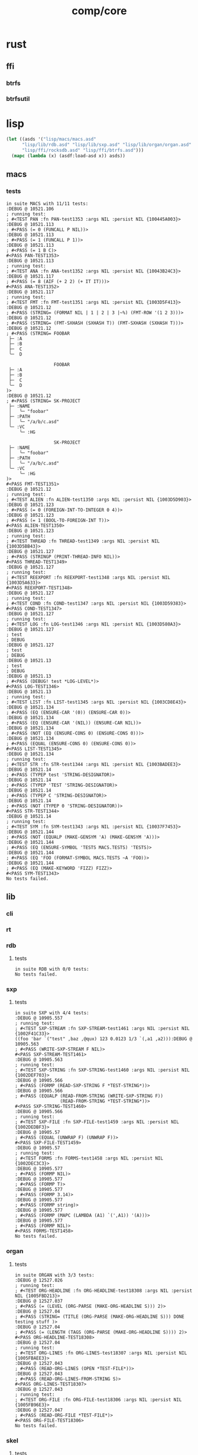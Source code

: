 #+TITLE: comp/core
* rust
** ffi
*** btrfs
*** btrfsutil
* lisp
#+begin_src lisp :results silent
  (let ((asds '("lisp/macs/macs.asd" 
		"lisp/lib/rdb.asd" "lisp/lib/sxp.asd" "lisp/lib/organ/organ.asd" "lisp/lib/skel/skel.asd"
		"lisp/ffi/rocksdb.asd" "lisp/ffi/btrfs.asd")))
    (mapc (lambda (x) (asdf:load-asd x)) asds))
#+end_src
** macs
*** tests
#+begin_src lisp :package rdb.tests :results output replace :exports results
  (asdf:load-system :cli)
  (asdf:load-system :macs/tests)
  (in-package :macs.tests)
  (load "lisp/macs/tests.lisp")
  (setq *log-level* :debug)
  (rt:do-tests :macs)
#+end_src
#+RESULTS:
#+begin_example
in suite MACS with 11/11 tests:
:DEBUG @ 10521.106  
; running test: 
; #<TEST PAN :fn PAN-test1353 :args NIL :persist NIL {100445A003}>
:DEBUG @ 10521.113  
; #<PASS (= 0 (FUNCALL P NIL))>
:DEBUG @ 10521.113  
; #<PASS (= 1 (FUNCALL P 1))>
:DEBUG @ 10521.113  
; #<PASS (= 1 B C)>
#<PASS PAN-TEST1353> 
:DEBUG @ 10521.113  
; running test: 
; #<TEST ANA :fn ANA-test1352 :args NIL :persist NIL {10043B24C3}>
:DEBUG @ 10521.117  
; #<PASS (= 8 (AIF (+ 2 2) (+ IT IT)))>
#<PASS ANA-TEST1352> 
:DEBUG @ 10521.117  
; running test: 
; #<TEST FMT :fn FMT-test1351 :args NIL :persist NIL {1003D5F413}>
:DEBUG @ 10521.12  
; #<PASS (STRING= (FORMAT NIL | 1 | 2 | 3 |~%) (FMT-ROW '(1 2 3)))>
:DEBUG @ 10521.12  
; #<PASS (STRING= (FMT-SXHASH (SXHASH T)) (FMT-SXHASH (SXHASH T)))>
:DEBUG @ 10521.12  
; #<PASS (STRING= FOOBAR
 ├─ :A
 ├─ :B
 ├─  C
 ╰─  D

                  FOOBAR
 ├─ :A
 ├─ :B
 ├─  C
 ╰─  D
)>
:DEBUG @ 10521.12  
; #<PASS (STRING= SK-PROJECT
 ├─ :NAME
 │   ╰─ "foobar"
 ├─ :PATH
 │   ╰─ "/a/b/c.asd"
 ╰─ :VC
     ╰─ :HG

                  SK-PROJECT
 ├─ :NAME
 │   ╰─ "foobar"
 ├─ :PATH
 │   ╰─ "/a/b/c.asd"
 ╰─ :VC
     ╰─ :HG
)>
#<PASS FMT-TEST1351> 
:DEBUG @ 10521.12  
; running test: 
; #<TEST ALIEN :fn ALIEN-test1350 :args NIL :persist NIL {1003D5D903}>
:DEBUG @ 10521.123  
; #<PASS (= 0 (FOREIGN-INT-TO-INTEGER 0 4))>
:DEBUG @ 10521.123  
; #<PASS (= 1 (BOOL-TO-FOREIGN-INT T))>
#<PASS ALIEN-TEST1350> 
:DEBUG @ 10521.123  
; running test: 
; #<TEST THREAD :fn THREAD-test1349 :args NIL :persist NIL {1003D5BB43}>
:DEBUG @ 10521.127  
; #<PASS (STRINGP (PRINT-THREAD-INFO NIL))>
#<PASS THREAD-TEST1349> 
:DEBUG @ 10521.127  
; running test: 
; #<TEST REEXPORT :fn REEXPORT-test1348 :args NIL :persist NIL {1003D5A633}>
#<PASS REEXPORT-TEST1348> 
:DEBUG @ 10521.127  
; running test: 
; #<TEST COND :fn COND-test1347 :args NIL :persist NIL {1003D59383}>
#<PASS COND-TEST1347> 
:DEBUG @ 10521.127  
; running test: 
; #<TEST LOG :fn LOG-test1346 :args NIL :persist NIL {1003D580A3}>
:DEBUG @ 10521.127  
; test
; DEBUG
:DEBUG @ 10521.127  
; test
; DEBUG
:DEBUG @ 10521.13  
; test
; DEBUG
:DEBUG @ 10521.13  
; #<PASS (DEBUG! test *LOG-LEVEL*)>
#<PASS LOG-TEST1346> 
:DEBUG @ 10521.13  
; running test: 
; #<TEST LIST :fn LIST-test1345 :args NIL :persist NIL {1003CD8E43}>
:DEBUG @ 10521.134  
; #<PASS (EQ (ENSURE-CAR '(0)) (ENSURE-CAR 0))>
:DEBUG @ 10521.134  
; #<PASS (EQ (ENSURE-CAR '(NIL)) (ENSURE-CAR NIL))>
:DEBUG @ 10521.134  
; #<PASS (NOT (EQ (ENSURE-CONS 0) (ENSURE-CONS 0)))>
:DEBUG @ 10521.134  
; #<PASS (EQUAL (ENSURE-CONS 0) (ENSURE-CONS 0))>
#<PASS LIST-TEST1345> 
:DEBUG @ 10521.134  
; running test: 
; #<TEST STR :fn STR-test1344 :args NIL :persist NIL {1003BADEE3}>
:DEBUG @ 10521.14  
; #<PASS (TYPEP test 'STRING-DESIGNATOR)>
:DEBUG @ 10521.14  
; #<PASS (TYPEP 'TEST 'STRING-DESIGNATOR)>
:DEBUG @ 10521.14  
; #<PASS (TYPEP C 'STRING-DESIGNATOR)>
:DEBUG @ 10521.14  
; #<PASS (NOT (TYPEP 0 'STRING-DESIGNATOR))>
#<PASS STR-TEST1344> 
:DEBUG @ 10521.14  
; running test: 
; #<TEST SYM :fn SYM-test1343 :args NIL :persist NIL {10037F7453}>
:DEBUG @ 10521.144  
; #<PASS (NOT (EQUALP (MAKE-GENSYM 'A) (MAKE-GENSYM 'A)))>
:DEBUG @ 10521.144  
; #<PASS (EQ (ENSURE-SYMBOL 'TESTS MACS.TESTS) 'TESTS)>
:DEBUG @ 10521.144  
; #<PASS (EQ 'FOO (FORMAT-SYMBOL MACS.TESTS ~A 'FOO))>
:DEBUG @ 10521.144  
; #<PASS (EQ (MAKE-KEYWORD 'FIZZ) FIZZ)>
#<PASS SYM-TEST1343> 
No tests failed.
#+end_example
** lib
*** cli
#+begin_src lisp :package rdb.tests :results output replace :exports results
  (asdf:load-system :cli)
  (asdf:load-system :cli/tests)
  (in-package :cli.tests)
  (load "lisp/lib/cli/tests.lisp")
  (setq *log-level* :debug)
  (rt:do-tests :cli)
#+end_src
*** rt
#+begin_src lisp :package rt.tests :results output replace :exports results
  (asdf:load-system :rt/tests)
  (in-package :rt.tests)
  (load "lisp/lib/cli/tests.lisp")
  (setq *log-level* :debug)
  (do-tests :rt)
#+end_src
*** rdb
**** tests
#+begin_src lisp :package rdb.tests :results output replace :exports results
  (asdf:load-system :rdb/tests)
  (in-package :rdb.tests)
  (load "lisp/lib/rdb/tests.lisp")
  (setq *log-level* :debug)
  (do-tests :rdb)
#+end_src
#+RESULTS:
: in suite RDB with 0/0 tests:
: No tests failed.
*** sxp
**** tests
#+begin_src lisp :package sxp.tests :results output replace :exports results
  (asdf:load-system :sxp/tests)
  (load "lisp/lib/sxp/tests.lisp")
  (in-package :sxp.tests)
  (let ((*default-pathname-defaults* #.#P"./lisp/lib/sxp/")
	(log:*log-level* :debug))
    (do-tests :sxp))
#+end_src
#+RESULTS:
#+begin_example
in suite SXP with 4/4 tests:
:DEBUG @ 10905.557  
; running test: 
; #<TEST SXP-STREAM :fn SXP-STREAM-test1461 :args NIL :persist NIL {1002F41C33}>
((foo 'bar `("test" ,baz ,@qux) 123 0.0123 1/3 `(,a1 ,a2))):DEBUG @ 10905.563  
; #<PASS (WRITE-SXP-STREAM F NIL)>
#<PASS SXP-STREAM-TEST1461> 
:DEBUG @ 10905.563  
; running test: 
; #<TEST SXP-STRING :fn SXP-STRING-test1460 :args NIL :persist NIL {1002DEF703}>
:DEBUG @ 10905.566  
; #<PASS (FORMP (READ-SXP-STRING F *TEST-STRING*))>
:DEBUG @ 10905.566  
; #<PASS (EQUALP (READ-FROM-STRING (WRITE-SXP-STRING F))
                 (READ-FROM-STRING *TEST-STRING*))>
#<PASS SXP-STRING-TEST1460> 
:DEBUG @ 10905.566  
; running test: 
; #<TEST SXP-FILE :fn SXP-FILE-test1459 :args NIL :persist NIL {1002DEDBF3}>
:DEBUG @ 10905.57  
; #<PASS (EQUAL (UNWRAP F) (UNWRAP F))>
#<PASS SXP-FILE-TEST1459> 
:DEBUG @ 10905.57  
; running test: 
; #<TEST FORMS :fn FORMS-test1458 :args NIL :persist NIL {1002DEC3C3}>
:DEBUG @ 10905.577  
; #<PASS (FORMP NIL)>
:DEBUG @ 10905.577  
; #<PASS (FORMP T)>
:DEBUG @ 10905.577  
; #<PASS (FORMP 3.14)>
:DEBUG @ 10905.577  
; #<PASS (FORMP string)>
:DEBUG @ 10905.577  
; #<PASS (FORMP (MAPC (LAMBDA (A1) `(',A1)) '(A)))>
:DEBUG @ 10905.577  
; #<PASS (FORMP NIL)>
#<PASS FORMS-TEST1458> 
No tests failed.
#+end_example
*** organ
**** tests
#+begin_src lisp :package organ.tests :results output replace :exports results
  (asdf:load-system :organ/tests)
  (in-package :organ.tests)
  (setq log:*log-level* :debug)
  (load "lisp/lib/organ/tests.lisp")
  (rt:do-tests :organ)
#+end_src
#+RESULTS:
#+begin_example
in suite ORGAN with 3/3 tests:
:DEBUG @ 12527.026  
; running test: 
; #<TEST ORG-HEADLINE :fn ORG-HEADLINE-test18308 :args NIL :persist NIL {1005FBD213}>
:DEBUG @ 12527.037  
; #<PASS (= (LEVEL (ORG-PARSE (MAKE-ORG-HEADLINE S))) 2)>
:DEBUG @ 12527.04  
; #<PASS (STRING= (TITLE (ORG-PARSE (MAKE-ORG-HEADLINE S))) DONE testing stuff )>
:DEBUG @ 12527.04  
; #<PASS (= (LENGTH (TAGS (ORG-PARSE (MAKE-ORG-HEADLINE S)))) 2)>
#<PASS ORG-HEADLINE-TEST18308> 
:DEBUG @ 12527.04  
; running test: 
; #<TEST ORG-LINES :fn ORG-LINES-test18307 :args NIL :persist NIL {1005FBAEE3}>
:DEBUG @ 12527.043  
; #<PASS (READ-ORG-LINES (OPEN *TEST-FILE*))>
:DEBUG @ 12527.043  
; #<PASS (READ-ORG-LINES-FROM-STRING S)>
#<PASS ORG-LINES-TEST18307> 
:DEBUG @ 12527.043  
; running test: 
; #<TEST ORG-FILE :fn ORG-FILE-test18306 :args NIL :persist NIL {1005FB96E3}>
:DEBUG @ 12527.047  
; #<PASS (READ-ORG-FILE *TEST-FILE*)>
#<PASS ORG-FILE-TEST18306> 
No tests failed.
#+end_example
*** skel
**** tests
#+begin_src lisp :package skel.tests :results output replace :exports results
  (asdf:load-system :skel/tests)
  (in-package :skel.tests)
  (load "lisp/lib/skel/tests.lisp")
  (setq *log-level* :debug)
  (rt:do-tests :skel)
#+end_src
#+RESULTS:
#+begin_example
; compiling file "/home/ellis/dev/skel/tests.lisp" (written 15 OCT 2023 03:10:25 AM):

; wrote /home/ellis/.cache/common-lisp/sbcl-2.3.8.18.master.74-8cf7faf9a-linux-x64/home/ellis/dev/skel/tests-tmpR8PK79V8.fasl
; compilation finished in 0:00:00.006
in suite SKEL with 6/6 tests:
:DEBUG @ 12500.617  
; running test: 
; #<TEST VM :fn VM-test17295 :args NIL :persist NIL {100713BF53}>
:DEBUG @ 12500.623  
; #<PASS (LET ((VM (MAKE-SK-VM C9)))
           (DOTIMES (I C8) (SKS-POP VM))
           T)>
:DEBUG @ 12500.623  
; #<PASS (SKS-POP VM)>
#<PASS VM-TEST17295> 
:DEBUG @ 12500.623  
; running test: 
; #<TEST MAKEFILE :fn MAKEFILE-test17294 :args NIL :persist NIL {100713A443}>
:DEBUG @ 12500.646  
; #<PASS (NULL (SK-WRITE-FILE (MK) IF-EXISTS SUPERSEDE PATH (TMP-PATH mk)))>
:DEBUG @ 12500.646  
; #<PASS (PUSH-RULE R1 MK1)>
:DEBUG @ 12500.646  
; #<PASS (PUSH-RULE R2 MK1)>
:DEBUG @ 12500.646  
; #<PASS (PUSH-DIRECTIVE
          (CMD ifeq ($(DEBUG),1) echo foo 
endif)
          MK1)>
:DEBUG @ 12500.646  
; #<PASS (PUSH-VAR '(A B) MK1)>
:DEBUG @ 12500.646  
; #<PASS (PUSH-VAR '(B C) MK1)>
#<PASS MAKEFILE-TEST17294> 
:DEBUG @ 12500.646  
; running test: 
; #<TEST SKELRC :fn SKELRC-test17293 :args NIL :persist NIL {1006FD6AF3}>
#<PASS SKELRC-TEST17293> 
:DEBUG @ 12500.65  
; running test: 
; #<TEST SKELFILE :fn SKELFILE-test17292 :args NIL :persist NIL {1006FD5843}>
:DEBUG @ 12500.663  
; #<PASS (SK-WRITE-FILE (MAKE-INSTANCE 'SK-PROJECT NAME nada PATH %TMP) PATH
                        %TMP IF-EXISTS SUPERSEDE)>
:DEBUG @ 12500.663  
; #<FAIL (INIT-SKELFILE %TMP)>
:DEBUG @ 12500.663  
; #<PASS (LOAD-SKELFILE %TMP)>
:DEBUG @ 12500.663  
; #<PASS (BUILD-AST (SK-READ-FILE (MAKE-INSTANCE 'SK-PROJECT) %TMP))>
#<PASS SKELFILE-TEST17292> 
:DEBUG @ 12500.663  
; running test: 
; #<TEST HEADER-COMMENTS :fn HEADER-COMMENTS-test17291 :args NIL :persist NIL {1006FD3893}>
:DEBUG @ 12500.667  
; #<PASS (EQ
          (TYPE-OF (MAKE-SHEBANG-FILE-HEADER (MAKE-SHEBANG-COMMENT /dev/null)))
          'FILE-HEADER)>
:DEBUG @ 12500.667  
; #<PASS (EQ
          (TYPE-OF
           (MAKE-SOURCE-FILE-HEADER
            (MAKE-SOURCE-HEADER-COMMENT foo-test TIMESTAMP T DESCRIPTION
                                        nothing to see here OPTS
                                        '(Definitely-Not_Emacs: T;))))
          'FILE-HEADER)>
#<PASS HEADER-COMMENTS-TEST17291> 
:DEBUG @ 12500.667  
; running test: 
; #<TEST SANITY :fn SANITY-test17290 :args NIL :persist NIL {1006FD1D83}>
:DEBUG @ 12500.67  
; #<PASS (EQ T (APPLY #'/= (SKELS 3E8)))>
#<PASS SANITY-TEST17290> 
No tests failed.
#+end_example
** ffi
*** btrfs
**** tests
#+begin_src lisp :package rocksdb.tests :results output replace :exports results
  (asdf:load-system :btrfs/tests)
  (in-package :btrfs.tests)
  (load "lisp/ffi/btrfs/tests.lisp")
  (setq log:*log-level* :debug)
  (rt:do-tests :btrfs)
#+end_src
#+RESULTS:
: in suite BTRFS with 0/0 tests:
: No tests failed.
*** rocksdb
**** tests
#+begin_src lisp :package rocksdb.tests :results output replace :exports results
  (asdf:load-system :rocksdb/tests)
  (in-package :rocksdb.tests)
  (load "lisp/ffi/rocksdb/tests.lisp")
  (setq log:*log-level* :debug)
  (rt:do-tests :rocksdb)
#+end_src
#+RESULTS:
#+begin_example
in suite ROCKSDB with 2/2 tests:
:DEBUG @ 7288.927  
; running test: 
; #<TEST DB :fn DB-test991 :args NIL :persist NIL {10032DD7C3}>
:DEBUG @ 7288.98  
; #<PASS (NULL-ALIEN ERRPTR)>
:DEBUG @ 7288.98  
; #<PASS (NULL-ALIEN ERRPTR)>
:DEBUG @ 7288.98  
; #<PASS (STRING= (OCTETS-TO-STRING VAL)
                  (CONCATENATE 'STRING (MAP 'VECTOR #'CODE-CHAR RVAL)))>
:DEBUG @ 7288.98  
; #<PASS (NULL-ALIEN ERRPTR)>
#<PASS DB-TEST991> 
:DEBUG @ 7288.987  
; running test: 
; #<TEST SET-OPTS :fn SET-OPTS-test990 :args NIL :persist NIL {10031F2E43}>
#<PASS SET-OPTS-TEST990> 
No tests failed.
#+end_example

